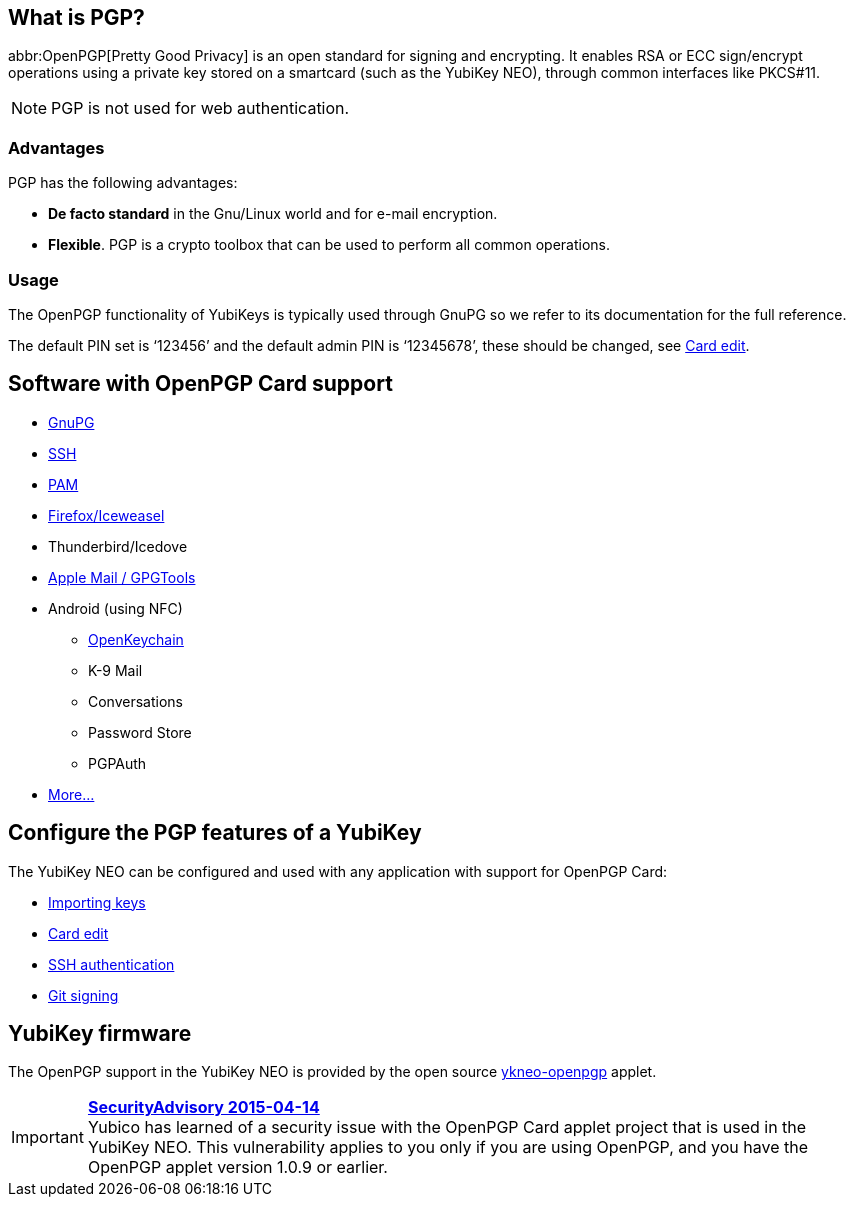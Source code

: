 == What is PGP? ==
abbr:OpenPGP[Pretty Good Privacy] is an open standard for signing and encrypting. It enables RSA or ECC sign/encrypt operations using a private key stored on a smartcard (such as the YubiKey NEO), through common interfaces like PKCS#11.

NOTE: PGP is not used for web authentication.


=== Advantages
PGP has the following advantages:

 - *De facto standard* in the Gnu/Linux world and for e-mail encryption.
 - *Flexible*. PGP is a crypto toolbox that can be used to perform all common operations.

=== Usage

The OpenPGP functionality of YubiKeys is typically used through GnuPG so we refer to its documentation for the full reference.

The default PIN set is ‘123456’ and the default admin PIN is ‘12345678’, these should be changed, see link:https://developers.yubico.com/PGP/Card_edit.html[Card edit].

== Software with OpenPGP Card support

 - https://www.gnupg.org[GnuPG]
 - link:SSH_authentication[SSH]
 - http://en.wikipedia.org/wiki/Linux_PAM[PAM]
 - http://www.scute.org[Firefox/Iceweasel]
 - Thunderbird/Icedove
 - https://trmm.net/Yubikey[Apple Mail / GPGTools]
 - Android (using NFC)
 ** http://www.openkeychain.org/[OpenKeychain]
 ** K-9 Mail
 ** Conversations
 ** Password Store
 ** PGPAuth
 - http://www.symantec.com/products-solutions/families/?fid=encryption[More...]


== Configure the PGP features of a YubiKey
The YubiKey NEO can be configured and used with any application with support for OpenPGP Card:

 - link:Importing_keys.html[Importing keys]
 - link:Card_edit.html[Card edit]
 - link:SSH_authentication[SSH authentication]
 - link:Git_signing.html[Git signing]


== YubiKey firmware
The OpenPGP support in the YubiKey NEO is provided by the open source link:/ykneo-openpgp[ykneo-openpgp] applet.

[IMPORTANT]
====
*link:https://developers.yubico.com/ykneo-openpgp/SecurityAdvisory%202015-04-14.html[SecurityAdvisory 2015-04-14]* +
Yubico has learned of a security issue with the OpenPGP Card applet project that is used in the YubiKey NEO. This vulnerability applies to you only if you are using OpenPGP, and you have the OpenPGP applet version 1.0.9 or earlier.
====
